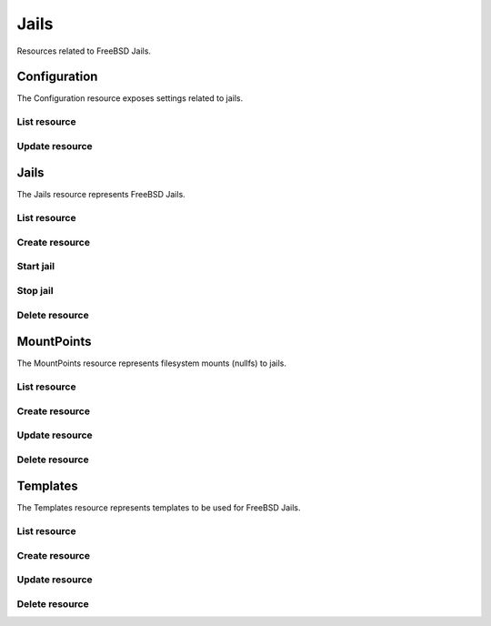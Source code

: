 =========
Jails
=========

Resources related to FreeBSD Jails.


Configuration
-------------

The Configuration resource exposes settings related to jails.

List resource
+++++++++++++

.. http:get:: /api/v1.0/jails/configuration/

   Returns the configuration dictionary.

   **Example request**:

   .. sourcecode:: http

      GET /api/v1.0/jails/configuration/ HTTP/1.1
      Content-Type: application/json

   **Example response**:

   .. sourcecode:: http

      HTTP/1.1 200 OK
      Vary: Accept
      Content-Type: application/json

        {
          "id": 1,
          "jc_collectionurl": "http://cdn.freenas.org/latest/RELEASE/x64/jails",
          "jc_ipv4_network": "192.168.3.0/24",
          "jc_ipv4_network_end": "192.168.3.254",
          "jc_ipv4_network_start": "192.168.3.34",
          "jc_ipv6_network": "",
          "jc_ipv6_network_end": "",
          "jc_ipv6_network_start": "",
          "jc_path": "/mnt/tank/jails"
        }

   :query offset: offset number. default is 0
   :query limit: limit number. default is 30
   :resheader Content-Type: content type of the response
   :statuscode 200: no error

   
Update resource
+++++++++++++

.. http:put:: /api/v1.0/jails/configuration/

   Update the configuration dictionary.

   **Example request**:

   .. sourcecode:: http

      PUT /api/v1.0/jails/configuration/ HTTP/1.1
      Content-Type: application/json

        {
          "jc_ipv4_network_start": "192.168.3.50"
        }
        
   **Example response**:

   .. sourcecode:: http

      HTTP/1.1 200 OK
      Vary: Accept
      Content-Type: application/json

        {
          "id": 1,
          "jc_collectionurl": "http://cdn.freenas.org/latest/RELEASE/x64/jails",
          "jc_ipv4_network": "192.168.3.0/24",
          "jc_ipv4_network_end": "192.168.3.254",
          "jc_ipv4_network_start": "192.168.3.50",
          "jc_ipv6_network": "",
          "jc_ipv6_network_end": "",
          "jc_ipv6_network_start": "",
          "jc_path": "/mnt/tank/jails"
        }

   :json string jc_collectionurl: URL for the jail index
   :json string jc_ipv4_network: IPv4 network range for jails and plugins
   :json string jc_ipv4_network_start: IPv4 Network Start Address
   :json string jc_ipv4_network_end: IPv4 Network End Address
   :json string jc_ipv6_network: IPv6 network range for jails and plugins
   :json string jc_ipv6_network_start: IPv6 network start address for jails and plugins
   :json string jc_ipv6_network_end: IPv6 network end address for jails and plugins
   :json string jc_path: dataset the jails will reside within
   :query offset: offset number. default is 0
   :query limit: limit number. default is 30
   :resheader Content-Type: content type of the response
   :statuscode 200: no error


Jails
--------

The Jails resource represents FreeBSD Jails.

List resource
+++++++++++++

.. http:get:: /api/v1.0/jails/jails/

   Returns a list of all jails.

   **Example request**:

   .. sourcecode:: http

      GET /api/v1.0/jails/jails/ HTTP/1.1
      Content-Type: application/json

   **Example response**:

   .. sourcecode:: http

      HTTP/1.1 200 OK
      Vary: Accept
      Content-Type: application/json

      [
        {
          "id": 1,
          "jail_alias_bridge_ipv4": null,
          "jail_alias_bridge_ipv6": null,
          "jail_alias_ipv4": null,
          "jail_alias_ipv6": null,
          "jail_autostart": True,
          "jail_bridge_ipv4": null,
          "jail_bridge_ipv4_netmask": "",
          "jail_bridge_ipv6": null,
          "jail_bridge_ipv6_prefix": "",
          "jail_defaultrouter_ipv4": null,
          "jail_defaultrouter_ipv6": null,
          "jail_flags": "allow.raw_sockets=true",
          "jail_host": "transmission_1",
          "jail_ipv4": "192.168.3.2",
          "jail_ipv4_netmask": "24",
          "jail_ipv6": null,
          "jail_ipv6_prefix": "",
          "jail_mac": "02:c3:79:00:08:0b",
          "jail_nat": false,
          "jail_status": "Running",
          "jail_type": "pluginjail",
          "jail_vnet": true
        }
      ]

   :query offset: offset number. default is 0
   :query limit: limit number. default is 30
   :resheader Content-Type: content type of the response
   :statuscode 200: no error


Create resource
+++++++++++++++

.. http:post:: /api/v1.0/jails/jails/

   Creates a new jail and returns the new jail object.

   **Example request**:

   .. sourcecode:: http

      POST /api/v1.0/jails/jails/ HTTP/1.1
      Content-Type: application/json

        {
          "jail_host": "test",
          "jail_type": "pluginjail"
        }

   **Example response**:

   .. sourcecode:: http

      HTTP/1.1 201 Created
      Vary: Accept
      Content-Type: application/json

        {
          "id": 1,
          "jail_alias_bridge_ipv4": null,
          "jail_alias_bridge_ipv6": null,
          "jail_alias_ipv4": null,
          "jail_alias_ipv6": null,
          "jail_autostart": true,
          "jail_bridge_ipv4": null,
          "jail_bridge_ipv4_netmask": "",
          "jail_bridge_ipv6": null,
          "jail_bridge_ipv6_prefix": "",
          "jail_defaultrouter_ipv4": null,
          "jail_defaultrouter_ipv6": null,
          "jail_flags": "allow.raw_sockets=true",
          "jail_host": "transmission_1",
          "jail_ipv4": "192.168.3.2",
          "jail_ipv4_netmask": "24",
          "jail_ipv6": null,
          "jail_ipv6_prefix": "",
          "jail_mac": "02:c3:79:00:08:0b",
          "jail_nat": false,
          "jail_status": "Running",
          "jail_type": "pluginjail",
          "jail_vnet": true
        }

   :json string jail_alias_bridge_ipv4: ipv4 bridge address
   :json string jail_alias_bridge_ipv6: ipv6 bridge address
   :json string jail_alias_ipv4: ipv4 address aliases
   :json string jail_alias_ipv6: ipv6 address aliases
   :json boolean jail_autostart: automatically start jail at boot
   :json string jail_bridge_ipv4: ipv4 bridge
   :json string jail_bridge_ipv4_netmask: ipv4 netmask
   :json string jail_bridge_ipv6: ipv6 bridge
   :json string jail_bridge_ipv6_prefix: ipv6 prefix
   :json string jail_defaultrouter_ipv4: ipv4 default route
   :json string jail_defaultrouter_ipv6: ipv6 default route
   :json string jail_flags: sysctl jail flags
   :json string jail_host: hostname of the jail
   :json string jail_ipv4: ipv4 address of the jail
   :json string jail_ipv4_netmask: ipv4 netmask (8, 16, 24, 32)
   :json string jail_ipv6: ipv6 address of the jail
   :json string jail_ipv6_prefix: ipv6 prefix
   :json string jail_mac: mac address for the jail interface
   :json boolean jail_nat: enable NAT for the jail
   :json string jail_status: current status of the jail
   :json string jail_type: type of the jail (pluginjail, standard, portjail, ...)
   :json boolean jail_vnet: enable VIMAGE for the jail
   :reqheader Content-Type: the request content type
   :resheader Content-Type: the response content type
   :statuscode 201: no error


Start jail
+++++++++++++++

.. http:post:: /api/v1.0/jails/jails/(int:id)/start/

   Starts a jail.

   **Example request**:

   .. sourcecode:: http

      POST /api/v1.0/jails/jails/1/start/ HTTP/1.1
      Content-Type: application/json

   **Example response**:

   .. sourcecode:: http

      HTTP/1.1 202 Accepted
      Vary: Accept
      Content-Type: application/json

        Jail started.

   :reqheader Content-Type: the request content type
   :resheader Content-Type: the response content type
   :statuscode 202: no error


Stop jail
+++++++++++++++

.. http:post:: /api/v1.0/jails/jails/(int:id)/stop/

   Stops a jail.

   **Example request**:

   .. sourcecode:: http

      POST /api/v1.0/jails/jails/1/stop/ HTTP/1.1
      Content-Type: application/json

   **Example response**:

   .. sourcecode:: http

      HTTP/1.1 202 Accepted
      Vary: Accept
      Content-Type: application/json

        Jail stopped.

   :reqheader Content-Type: the request content type
   :resheader Content-Type: the response content type
   :statuscode 202: no error


Delete resource
+++++++++++++++

.. http:delete:: /api/v1.0/jails/jails/(int:id)/

   Delete jail `id`.

   **Example request**:

   .. sourcecode:: http

      DELETE /api/v1.0/jails/jails/2/ HTTP/1.1
      Content-Type: application/json

   **Example response**:

   .. sourcecode:: http

      HTTP/1.1 204 No Response
      Vary: Accept
      Content-Type: application/json

   :statuscode 204: no error


MountPoints
-----------

The MountPoints resource represents filesystem mounts (nullfs) to jails.

List resource
+++++++++++++

.. http:get:: /api/v1.0/jails/mountpoints/

   Returns a list of all mountpoints.

   **Example request**:

   .. sourcecode:: http

      GET /api/v1.0/jails/mountpoints/ HTTP/1.1
      Content-Type: application/json

   **Example response**:

   .. sourcecode:: http

      HTTP/1.1 200 OK
      Vary: Accept
      Content-Type: application/json

      [
        {
          "id": 1,
          "destination": "/mnt",
          "jail": "transmission_1",
          "mounted": true,
          "readonly": false,
          "source": "/mnt/tank/test"
        }
      ]

   :query offset: offset number. default is 0
   :query limit: limit number. default is 30
   :resheader Content-Type: content type of the response
   :statuscode 200: no error


Create resource
+++++++++++++++

.. http:post:: /api/v1.0/jails/mountpoints/

   Creates a new mountpoint and returns the object.

   **Example request**:

   .. sourcecode:: http

      POST /api/v1.0/jails/mountpoints/ HTTP/1.1
      Content-Type: application/json

        {
          "destination": "/mnt",
          "jail": "transmission_1",
          "mounted": true,
          "readonly": false,
          "source": "/mnt/tank/test"
        }

   **Example response**:

   .. sourcecode:: http

      HTTP/1.1 201 Created
      Vary: Accept
      Content-Type: application/json

        {
          "id": 1,
          "destination": "/mnt",
          "jail": "transmission_1",
          "mounted": true,
          "readonly": false,
          "source": "/mnt/tank/test"
        }

   :json string jail: name of the jail
   :json string source: path source in the host
   :json string destination: path destination within the jail root
   :json string mounted: where the path is/should be mounted
   :json string readonly: mount as read-only
   :reqheader Content-Type: the request content type
   :resheader Content-Type: the response content type
   :statuscode 201: no error

Update resource
+++++++++++++++

.. http:put:: /api/v1.0/jails/mountpoints/(int:id)/

   Updates a mountpoint object.

   **Example request**:

   .. sourcecode:: http

      PUT /api/v1.0/jails/mountpoints/1/ HTTP/1.1
      Content-Type: application/json

        {
          "source": "/mnt/tank/test2"
        }

   **Example response**:

   .. sourcecode:: http

      HTTP/1.1 200 OK
      Vary: Accept
      Content-Type: application/json

        {
          "id": 1,
          "destination": "/mnt",
          "jail": "transmission_1",
          "mounted": true,
          "readonly": false,
          "source": "/mnt/tank/test2"
        }

   :json string jail: name of the jail
   :json string source: path source in the host
   :json string destination: path destination within the jail root
   :json string mounted: where the path is/should be mounted
   :json string readonly: mount as read-only
   :reqheader Content-Type: the request content type
   :resheader Content-Type: the response content type
   :statuscode 200: no error


Delete resource
+++++++++++++++

.. http:delete:: /api/v1.0/jails/mountpoints/(int:id)/

   Delete mountpoint `id`.

   **Example request**:

   .. sourcecode:: http

      DELETE /api/v1.0/jails/mountpoints/1/ HTTP/1.1
      Content-Type: application/json

   **Example response**:

   .. sourcecode:: http

      HTTP/1.1 204 No Response
      Vary: Accept
      Content-Type: application/json

   :statuscode 204: no error


Templates
---------

The Templates resource represents templates to be used for FreeBSD Jails.

List resource
+++++++++++++

.. http:get:: /api/v1.0/jails/templates/

   Returns a list of all templates.

   **Example request**:

   .. sourcecode:: http

      GET /api/v1.0/jails/templates/ HTTP/1.1
      Content-Type: application/json

   **Example response**:

   .. sourcecode:: http

      HTTP/1.1 200 OK
      Vary: Accept
      Content-Type: application/json

      [
        {
          "id": 1,
          "jt_arch": "x64",
          "jt_instances": 0,
          "jt_name": "pluginjail",
          "jt_os": "FreeBSD",
          "jt_url": "http://download.freenas.org/jails/9.2/x64/freenas-pluginjail-9.2-RELEASE.tgz"
        },
        {
          "id": 2,
          "jt_arch": "x64",
          "jt_instances": 0,
          "jt_name": "portjail",
          "jt_os": "FreeBSD",
          "jt_url": "http://download.freenas.org/jails/9.2/x64/freenas-portjail-9.2-RELEASE.tgz"
        },
        {
          "id": 3,
          "jt_arch": "x64",
          "jt_instances": 0,
          "jt_name": "standard",
          "jt_os": "FreeBSD",
          "jt_url": "http://download.freenas.org/jails/9.2/x64/freenas-standard-9.2-RELEASE.tgz"
        },
        {
          "id": 4,
          "jt_arch": "x86",
          "jt_instances": 0,
          "jt_name": "debian-7.1.0",
          "jt_os": "Linux",
          "jt_url": "http://download.freenas.org/jails/9.2/x64/linux-debian-7.1.0.tgz"
        },
        {
          "id": 5,
          "jt_arch": "x86",
          "jt_instances": 0,
          "jt_name": "gentoo-20130820",
          "jt_os": "Linux",
          "jt_url": "http://download.freenas.org/jails/9.2/x64/linux-gentoo-20130820.tgz"
        },
        {
          "id": 6,
          "jt_arch": "x86",
          "jt_instances": 0,
          "jt_name": "ubuntu-13.04",
          "jt_os": "Linux",
          "jt_url": "http://download.freenas.org/jails/9.2/x64/linux-ubuntu-13.04.tgz"
        },
        {
          "id": 8,
          "jt_arch": "x86",
          "jt_instances": 0,
          "jt_name": "suse-12.3",
          "jt_os": "Linux",
          "jt_url": "http://download.freenas.org/jails/9.2/x64/linux-suse-12.3.tgz"
        },
        {
          "id": 9,
          "jt_arch": "x86",
          "jt_instances": 0,
          "jt_name": "centos-6.4",
          "jt_os": "Linux",
          "jt_url": "http://download.freenas.org/jails/9.2/x64/linux-centos-6.4.tgz"
        },
        {
          "id": 10,
          "jt_arch": "x86",
          "jt_instances": 0,
          "jt_name": "pluginjail-x86",
          "jt_os": "FreeBSD",
          "jt_url": "http://download.freenas.org/jails/9.2/x86/freenas-pluginjail-9.2-RELEASE.tgz"
        },
        {
          "id": 11,
          "jt_arch": "x86",
          "jt_instances": 0,
          "jt_name": "portjail-x86",
          "jt_os": "FreeBSD",
          "jt_url": "http://download.freenas.org/jails/9.2/x86/freenas-portjail-9.2-RELEASE.tgz"
        },
        {
          "id": 12,
          "jt_arch": "x86",
          "jt_instances": 0,
          "jt_name": "standard-x86",
          "jt_os": "FreeBSD",
          "jt_url": "http://download.freenas.org/jails/9.2/x86/freenas-standard-9.2-RELEASE.tgz"
        },
        {
          "id": 13,
          "jt_arch": "x64",
          "jt_instances": 0,
          "jt_name": "VirtualBox-4.3.12",
          "jt_os": "FreeBSD",
          "jt_url": "http://download.freenas.org/jails/9.2/x64/freenas-virtualbox-4.3.12.tgz"
        }
      ]

   :query offset: offset number. default is 0
   :query limit: limit number. default is 30
   :resheader Content-Type: content type of the response
   :statuscode 200: no error


Create resource
+++++++++++++++

.. http:post:: /api/v1.0/jails/templates/

   Creates a new template and returns the new object.

   **Example request**:

   .. sourcecode:: http

      POST /api/v1.0/jails/templates/ HTTP/1.1
      Content-Type: application/json

        {
          "jt_name": "My Template",
          "jt_os": "FreeBSD",
          "jt_arch": "x64",
          "jt_url": "http://example.com/jails/mytemplate_x64.tgz"
        }

   **Example response**:

   .. sourcecode:: http

      HTTP/1.1 201 Created
      Vary: Accept
      Content-Type: application/json

        {
          "id": 14,
          "jt_name": "My Template",
          "jt_os": "FreeBSD",
          "jt_arch": "x64",
          "jt_instances": 0,
          "jt_url": "http://example.com/jails/mytemplate_x64.tgz"
        }

   :json string jt_name: name of the template
   :json string jt_os: type of the OS (FreeBSD/Linux)
   :json string jt_arch: jail architecture (x64/x86)
   :json string jt_url: url of the template
   :json string jt_instances: read-only, number of instances using this template
   :reqheader Content-Type: the request content type
   :resheader Content-Type: the response content type
   :statuscode 201: no error


Update resource
+++++++++++++++

.. http:put:: /api/v1.0/jails/templates/(int:id)/

   Updates a template object.

   **Example request**:

   .. sourcecode:: http

      PUT /api/v1.0/jails/templates/14/ HTTP/1.1
      Content-Type: application/json

        {
          "jt_url": "http://example.com/jails/mytemplate_2_x64.tgz"
        }

   **Example response**:

   .. sourcecode:: http

      HTTP/1.1 200 OK
      Vary: Accept
      Content-Type: application/json

        {
          "id": 14,
          "jt_name": "My Template",
          "jt_os": "FreeBSD",
          "jt_arch": "x64",
          "jt_instances": 0,
          "jt_url": "http://example.com/jails/mytemplate_2_x64.tgz"
        }

   :json string jt_name: name of the template
   :json string jt_os: type of the OS (FreeBSD/Linux)
   :json string jt_arch: jail architecture (x64/x86)
   :json string jt_url: url of the template
   :json string jt_instances: read-only, number of instances using this template
   :reqheader Content-Type: the request content type
   :resheader Content-Type: the response content type
   :statuscode 200: no error


Delete resource
+++++++++++++++

.. http:delete:: /api/v1.0/jails/templates/(int:id)/

   Delete template `id`.

   **Example request**:

   .. sourcecode:: http

      DELETE /api/v1.0/jails/templates/14/ HTTP/1.1
      Content-Type: application/json

   **Example response**:

   .. sourcecode:: http

      HTTP/1.1 204 No Response
      Vary: Accept
      Content-Type: application/json

   :statuscode 204: no error
